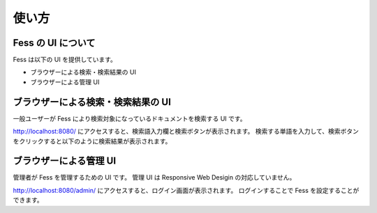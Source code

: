 ======
使い方
======

Fess の UI について
===================

Fess は以下の UI を提供しています。

-  ブラウザーによる検索・検索結果の UI

-  ブラウザーによる管理 UI

ブラウザーによる検索・検索結果の UI
===================================

一般ユーザーが Fess により検索対象になっているドキュメントを検索する UI です。

http://localhost:8080/ にアクセスすると、検索語入力欄と検索ボタンが表示されます。
検索する単語を入力して、検索ボタンをクリックすると以下のように検索結果が表示されます。

|ブラウザーによる検索結果の表示|

ブラウザーによる管理 UI
=======================

管理者が Fess を管理するための UI です。
管理 UI は Responsive Web Desigin の対応していません。

http://localhost:8080/admin/ にアクセスすると、ログイン画面が表示されます。
ログインすることで Fess を設定することができます。

.. |ブラウザーによる検索結果の表示| image:: ../resources/images/ja/fess_search_result.png

